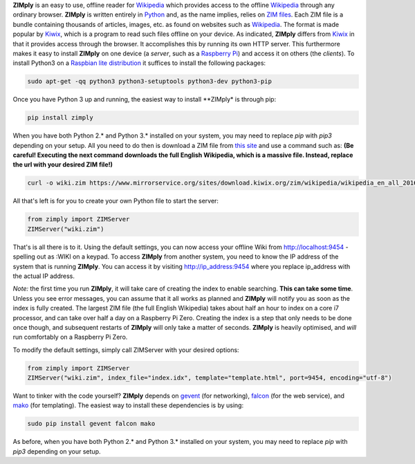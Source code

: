 **ZIMply** is an easy to use, offline reader for `Wikipedia <https://www.wikipedia.org>`__ which provides access to the offline `Wikipedia <https://www.wikipedia.org>`__ through any ordinary browser. **ZIMply** is written entirely in `Python <https://www.python.org>`__ and, as the name implies, relies on `ZIM files <http://www.openzim.org/wiki/OpenZIM>`__. Each ZIM file is a bundle containing thousands of articles, images, etc. as found on websites such as `Wikipedia <https://www.wikipedia.org>`__. The format is made popular by `Kiwix <http://www.kiwix.org>`__, which is a program to read such files offline on your device. As indicated, **ZIMply** differs from `Kiwix <http://www.kiwix.org>`__ in that it provides access through the browser. It accomplishes this by running its own HTTP server. This furthermore makes it easy to install **ZIMply** on one device (a *server*, such as a `Raspberry Pi <https://www.raspberrypi.org/products/>`__) and access it on others (the *clients*). To install Python3 on a `Raspbian lite distribution <https://www.raspberrypi.org/downloads/raspbian/>`__ it suffices to install the following packages:

.. code:: bash

    sudo apt-get -qq python3 python3-setuptools python3-dev python3-pip

Once you have Python 3 up and running, the easiest way to install **ZIMply* is through pip:

.. code:: bash

    pip install zimply

When you have both Python 2.* and Python 3.* installed on your system, you may need to replace `pip` with `pip3` depending on your setup. All you need to do then is download a ZIM file from `this site <https://www.mirrorservice.org/sites/download.kiwix.org/zim/wikipedia/>`__ and use a command such as: **(Be careful! Executing the next command downloads the full English Wikipedia, which is a massive file. Instead, replace the url with your desired ZIM file!)**

.. code:: bash

    curl -o wiki.zim https://www.mirrorservice.org/sites/download.kiwix.org/zim/wikipedia/wikipedia_en_all_2016-05.zim

All that's left is for you to create your own Python file to start the server:

.. code:: python

    from zimply import ZIMServer
    ZIMServer("wiki.zim")

That's is all there is to it. Using the default settings, you can now access your offline Wiki from http://localhost:9454 - spelling out as :WIKI on a keypad. To access **ZIMply** from another system, you need to know the IP address of the system that is running **ZIMply**. You can access it by visiting http://ip_address:9454 where you replace ip_address with the actual IP address.

*Note:* the first time you run **ZIMply**, it will take care of creating the index to enable searching. **This can take some time**. Unless you see error messages, you can assume that it all works as planned and **ZIMply** will notify you as soon as the index is fully created. The largest ZIM file (the full English Wikipedia) takes about half an hour to index on a core i7 processor, and can take over half a day on a Raspberry Pi Zero. Creating the index is a step that only needs to be done once though, and subsequent restarts of **ZIMply** will only take a matter of seconds. **ZIMply** is heavily optimised, and *will* run comfortably on a Raspberry Pi Zero.

To modify the default settings, simply call ZIMServer with your desired options:

.. code:: python

    from zimply import ZIMServer
    ZIMServer("wiki.zim", index_file="index.idx", template="template.html", port=9454, encoding="utf-8")

Want to tinker with the code yourself? **ZIMply** depends on `gevent <http://www.gevent.org>`__ (for networking), `falcon <https://falconframework.org>`__ (for the web service), and `mako <http://www.makotemplates.org>`__ (for templating). The easiest way to install these dependencies is by using:

.. code:: bash

    sudo pip install gevent falcon mako

As before, when you have both Python 2.* and Python 3.* installed on your system, you may need to replace `pip` with `pip3` depending on your setup.